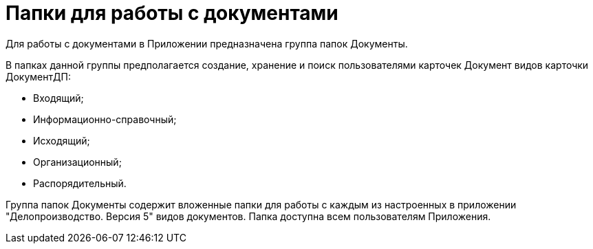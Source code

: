= Папки для работы с документами

Для работы с документами в Приложении предназначена группа папок Документы.

В папках данной группы предполагается создание, хранение и поиск пользователями карточек Документ видов карточки ДокументДП:

* Входящий;
* Информационно-справочный;
* Исходящий;
* Организационный;
* Распорядительный.

Группа папок Документы содержит вложенные папки для работы с каждым из настроенных в приложении "Делопроизводство. Версия 5" видов документов. Папка доступна всем пользователям Приложения.

